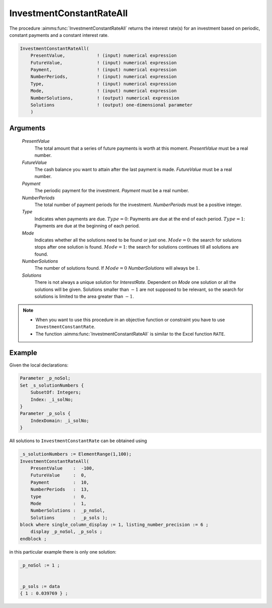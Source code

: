 .. aimms:function:: InvestmentConstantRateAll(PresentValue, FutureValue, Payment, NumberPeriods, Type, Mode, NumberSolutions, Solutions)

.. _InvestmentConstantRateAll:

InvestmentConstantRateAll
=========================

The procedure :aimms:func:`InvestmentConstantRateAll` returns the interest rate(s)
for an investment based on periodic, constant payments and a constant
interest rate.

.. code-block:: aimms

    InvestmentConstantRateAll(
        PresentValue,            ! (input) numerical expression
        FutureValue,             ! (input) numerical expression
        Payment,                 ! (input) numerical expression
        NumberPeriods,           ! (input) numerical expression
        Type,                    ! (input) numerical expression
        Mode,                    ! (input) numerical expression
        NumberSolutions,         ! (output) numerical expression
        Solutions                ! (output) one-dimensional parameter
        )

Arguments
---------

    *PresentValue*
        The total amount that a series of future payments is worth at this
        moment. *PresentValue* must be a real number.

    *FutureValue*
        The cash balance you want to attain after the last payment is made.
        *FutureValue* must be a real number.

    *Payment*
        The periodic payment for the investment. *Payment* must be a real
        number.

    *NumberPeriods*
        The total number of payment periods for the investment. *NumberPeriods*
        must be a positive integer.

    *Type*
        Indicates when payments are due. :math:`Type = 0`: Payments are due at
        the end of each period. :math:`Type = 1`: Payments are due at the
        beginning of each period.

    *Mode*
        Indicates whether all the solutions need to be found or just one.
        :math:`Mode = 0`: the search for solutions stops after one solution is
        found. :math:`Mode = 1`: the search for solutions continues till all
        solutions are found.

    *NumberSolutions*
        The number of solutions found. If :math:`Mode = 0` *NumberSolutions*
        will always be :math:`1`.

    *Solutions*
        There is not always a unique solution for *InterestRate*. Dependent on
        *Mode* one solution or all the solutions will be given. Solutions
        smaller than :math:`-1` are not supposed to be relevant, so the search
        for solutions is limited to the area greater than :math:`-1`.

.. note::

    -  When you want to use this procedure in an objective function or
       constraint you have to use ``InvestmentConstantRate``.

    -  The function :aimms:func:`InvestmentConstantRateAll` is similar to the Excel
       function ``RATE``.


Example
-------

Given the local declarations:

.. code-block:: aimms

    Parameter _p_noSol;
    Set _s_solutionNumbers {
        SubsetOf: Integers;
        Index: _i_solNo;
    }
    Parameter _p_sols {
        IndexDomain: _i_solNo;
    }


All solutions to ``InvestmentConstantRate`` can be obtained using 

.. code-block:: aimms

    _s_solutionNumbers := ElementRange(1,100);
    InvestmentConstantRateAll(
        PresentValue    :  -100, 
        FutureValue     :  0, 
        Payment         :  10, 
        NumberPeriods   :  13, 
        type            :  0, 
        Mode            :  1,
        NumberSolutions :  _p_noSol,
        Solutions       :  _p_sols );
    block where single_column_display := 1, listing_number_precision := 6 ;
        display _p_noSol, _p_sols ;
    endblock ;

in this particular example there is only one solution: 

.. code-block:: aimms

    _p_noSol := 1 ;


    _p_sols := data 
    { 1 : 0.039769 } ;
      

.. seealso::
    
    *   General :ref:`equations<FF.inveq>` for investments with constant, periodic payments.
